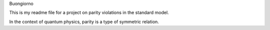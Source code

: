 Buongiorno

This is my readme file for a project on parity violations in the standard 
model.

In the context of quantum physics, parity is a type of symmetric relation.
